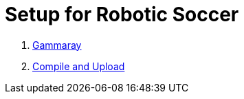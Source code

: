 = Setup for Robotic Soccer

1. https://github.com/humanoid-robotics-htl-leonding/robo-ducks-documentation/wiki/Midas-Touch[Gammaray]
2. https://github.com/humanoid-robotics-htl-leonding/robo-ducks-documentation/wiki/Midas[Compile and Upload]

